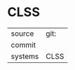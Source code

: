 * CLSS



|---------+-------------------------------------------|
| source  | git: |
| commit  | |
| systems | CLSS |
|---------+-------------------------------------------|

